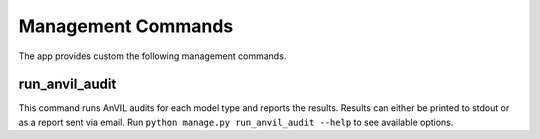 Management Commands
===================

The app provides custom the following management commands.

run_anvil_audit
---------------

This command runs AnVIL audits for each model type and reports the results.
Results can either be printed to stdout or as a report sent via email.
Run ``python manage.py run_anvil_audit --help`` to see available options.
